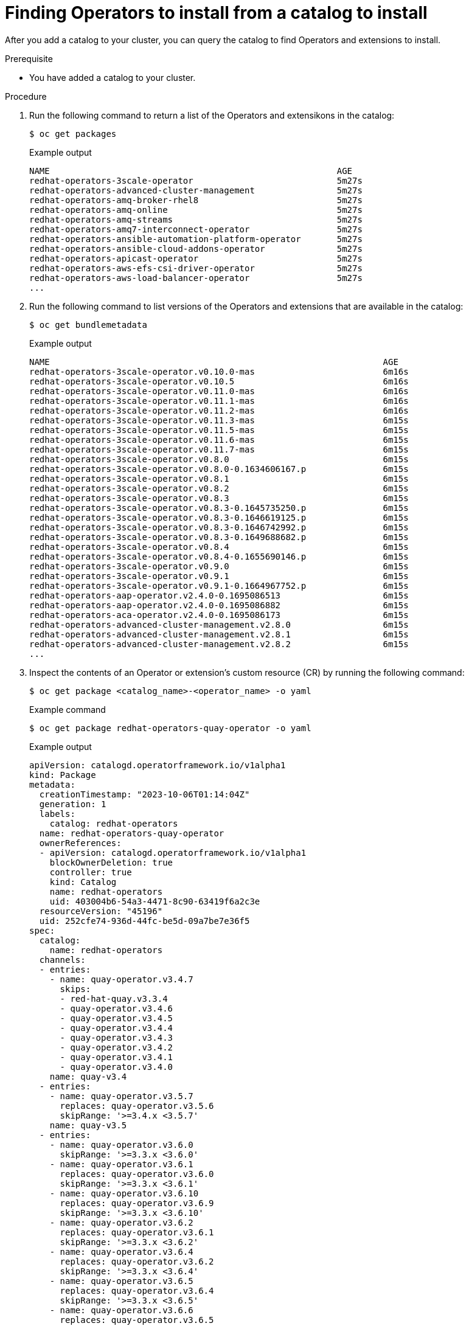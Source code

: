 // Module included in the following assemblies:
//
// * operators/olm_v1/olmv1-installing-an-operator-from-a-catalog.adoc

:_content-type: PROCEDURE

[id="olmv1-finding-operators-to-install_{context}"]
= Finding Operators to install from a catalog to install

After you add a catalog to your cluster, you can query the catalog to find Operators and extensions to install.

.Prerequisite

* You have added a catalog to your cluster.

.Procedure

. Run the following command to return a list of the Operators and extensikons in the catalog:
+
[source,terminal]
----
$ oc get packages
----
+
.Example output
[source,text]
----
NAME                                                        AGE
redhat-operators-3scale-operator                            5m27s
redhat-operators-advanced-cluster-management                5m27s
redhat-operators-amq-broker-rhel8                           5m27s
redhat-operators-amq-online                                 5m27s
redhat-operators-amq-streams                                5m27s
redhat-operators-amq7-interconnect-operator                 5m27s
redhat-operators-ansible-automation-platform-operator       5m27s
redhat-operators-ansible-cloud-addons-operator              5m27s
redhat-operators-apicast-operator                           5m27s
redhat-operators-aws-efs-csi-driver-operator                5m27s
redhat-operators-aws-load-balancer-operator                 5m27s
...
----

. Run the following command to list versions of the Operators and extensions that are available in the catalog:
+
[source,terminal]
----
$ oc get bundlemetadata
----
+
.Example output
[source,text]
----
NAME                                                                 AGE
redhat-operators-3scale-operator.v0.10.0-mas                         6m16s
redhat-operators-3scale-operator.v0.10.5                             6m16s
redhat-operators-3scale-operator.v0.11.0-mas                         6m16s
redhat-operators-3scale-operator.v0.11.1-mas                         6m16s
redhat-operators-3scale-operator.v0.11.2-mas                         6m16s
redhat-operators-3scale-operator.v0.11.3-mas                         6m15s
redhat-operators-3scale-operator.v0.11.5-mas                         6m15s
redhat-operators-3scale-operator.v0.11.6-mas                         6m15s
redhat-operators-3scale-operator.v0.11.7-mas                         6m15s
redhat-operators-3scale-operator.v0.8.0                              6m15s
redhat-operators-3scale-operator.v0.8.0-0.1634606167.p               6m15s
redhat-operators-3scale-operator.v0.8.1                              6m15s
redhat-operators-3scale-operator.v0.8.2                              6m15s
redhat-operators-3scale-operator.v0.8.3                              6m15s
redhat-operators-3scale-operator.v0.8.3-0.1645735250.p               6m15s
redhat-operators-3scale-operator.v0.8.3-0.1646619125.p               6m15s
redhat-operators-3scale-operator.v0.8.3-0.1646742992.p               6m15s
redhat-operators-3scale-operator.v0.8.3-0.1649688682.p               6m15s
redhat-operators-3scale-operator.v0.8.4                              6m15s
redhat-operators-3scale-operator.v0.8.4-0.1655690146.p               6m15s
redhat-operators-3scale-operator.v0.9.0                              6m15s
redhat-operators-3scale-operator.v0.9.1                              6m15s
redhat-operators-3scale-operator.v0.9.1-0.1664967752.p               6m15s
redhat-operators-aap-operator.v2.4.0-0.1695086513                    6m15s
redhat-operators-aap-operator.v2.4.0-0.1695086882                    6m15s
redhat-operators-aca-operator.v2.4.0-0.1695086173                    6m15s
redhat-operators-advanced-cluster-management.v2.8.0                  6m15s
redhat-operators-advanced-cluster-management.v2.8.1                  6m15s
redhat-operators-advanced-cluster-management.v2.8.2                  6m15s
...
----

. Inspect the contents of an Operator or extension's custom resource (CR) by running the following command:
+
[source,terminal]
----
$ oc get package <catalog_name>-<operator_name> -o yaml
----
+
.Example command
[source,text]
----
$ oc get package redhat-operators-quay-operator -o yaml
----
+
.Example output
[source,text]
----
apiVersion: catalogd.operatorframework.io/v1alpha1
kind: Package
metadata:
  creationTimestamp: "2023-10-06T01:14:04Z"
  generation: 1
  labels:
    catalog: redhat-operators
  name: redhat-operators-quay-operator
  ownerReferences:
  - apiVersion: catalogd.operatorframework.io/v1alpha1
    blockOwnerDeletion: true
    controller: true
    kind: Catalog
    name: redhat-operators
    uid: 403004b6-54a3-4471-8c90-63419f6a2c3e
  resourceVersion: "45196"
  uid: 252cfe74-936d-44fc-be5d-09a7be7e36f5
spec:
  catalog:
    name: redhat-operators
  channels:
  - entries:
    - name: quay-operator.v3.4.7
      skips:
      - red-hat-quay.v3.3.4
      - quay-operator.v3.4.6
      - quay-operator.v3.4.5
      - quay-operator.v3.4.4
      - quay-operator.v3.4.3
      - quay-operator.v3.4.2
      - quay-operator.v3.4.1
      - quay-operator.v3.4.0
    name: quay-v3.4
  - entries:
    - name: quay-operator.v3.5.7
      replaces: quay-operator.v3.5.6
      skipRange: '>=3.4.x <3.5.7'
    name: quay-v3.5
  - entries:
    - name: quay-operator.v3.6.0
      skipRange: '>=3.3.x <3.6.0'
    - name: quay-operator.v3.6.1
      replaces: quay-operator.v3.6.0
      skipRange: '>=3.3.x <3.6.1'
    - name: quay-operator.v3.6.10
      replaces: quay-operator.v3.6.9
      skipRange: '>=3.3.x <3.6.10'
    - name: quay-operator.v3.6.2
      replaces: quay-operator.v3.6.1
      skipRange: '>=3.3.x <3.6.2'
    - name: quay-operator.v3.6.4
      replaces: quay-operator.v3.6.2
      skipRange: '>=3.3.x <3.6.4'
    - name: quay-operator.v3.6.5
      replaces: quay-operator.v3.6.4
      skipRange: '>=3.3.x <3.6.5'
    - name: quay-operator.v3.6.6
      replaces: quay-operator.v3.6.5
      skipRange: '>=3.3.x <3.6.6'
    - name: quay-operator.v3.6.7
      replaces: quay-operator.v3.6.6
      skipRange: '>=3.3.x <3.6.7'
    - name: quay-operator.v3.6.8
      replaces: quay-operator.v3.6.7
      skipRange: '>=3.3.x <3.6.8'
    - name: quay-operator.v3.6.9
      replaces: quay-operator.v3.6.8
      skipRange: '>=3.3.x <3.6.9'
    name: stable-3.6
  - entries:
    - name: quay-operator.v3.7.10
      replaces: quay-operator.v3.7.9
      skipRange: '>=3.4.x <3.7.10'
    - name: quay-operator.v3.7.11
      replaces: quay-operator.v3.7.10
      skipRange: '>=3.4.x <3.7.11'
    - name: quay-operator.v3.7.12
      replaces: quay-operator.v3.7.11
      skipRange: '>=3.4.x <3.7.12'
    - name: quay-operator.v3.7.13
      replaces: quay-operator.v3.7.12
      skipRange: '>=3.4.x <3.7.13'
    - name: quay-operator.v3.7.14
      replaces: quay-operator.v3.7.13
      skipRange: '>=3.4.x <3.7.14'
    name: stable-3.7
  - entries:
    - name: quay-operator.v3.8.0
      skipRange: '>=3.5.x <3.8.0'
    - name: quay-operator.v3.8.1
      replaces: quay-operator.v3.8.0
      skipRange: '>=3.5.x <3.8.1'
    - name: quay-operator.v3.8.10
      replaces: quay-operator.v3.8.9
      skipRange: '>=3.5.x <3.8.10'
    - name: quay-operator.v3.8.11
      replaces: quay-operator.v3.8.10
      skipRange: '>=3.5.x <3.8.11'
    - name: quay-operator.v3.8.12
      replaces: quay-operator.v3.8.11
      skipRange: '>=3.5.x <3.8.12'
    - name: quay-operator.v3.8.2
      replaces: quay-operator.v3.8.1
      skipRange: '>=3.5.x <3.8.2'
    - name: quay-operator.v3.8.3
      replaces: quay-operator.v3.8.2
      skipRange: '>=3.5.x <3.8.3'
    - name: quay-operator.v3.8.4
      replaces: quay-operator.v3.8.3
      skipRange: '>=3.5.x <3.8.4'
    - name: quay-operator.v3.8.5
      replaces: quay-operator.v3.8.4
      skipRange: '>=3.5.x <3.8.5'
    - name: quay-operator.v3.8.6
      replaces: quay-operator.v3.8.5
      skipRange: '>=3.5.x <3.8.6'
    - name: quay-operator.v3.8.7
      replaces: quay-operator.v3.8.6
      skipRange: '>=3.5.x <3.8.7'
    - name: quay-operator.v3.8.8
      replaces: quay-operator.v3.8.7
      skipRange: '>=3.5.x <3.8.8'
    - name: quay-operator.v3.8.9
      replaces: quay-operator.v3.8.8
      skipRange: '>=3.5.x <3.8.9'
    name: stable-3.8
  - entries:
    - name: quay-operator.v3.9.0
      skipRange: '>=3.6.x <3.9.0'
    - name: quay-operator.v3.9.1
      replaces: quay-operator.v3.9.0
      skipRange: '>=3.6.x <3.9.1'
    - name: quay-operator.v3.9.2
      replaces: quay-operator.v3.9.1
      skipRange: '>=3.6.x <3.9.2'
    name: stable-3.9
  defaultChannel: stable-3.9
  description: ""
  icon:
    data: PD94bWwgdmVyc2lvbj ...
    mediatype: image/svg+xml
  packageName: quay-operator
status: {}
----
